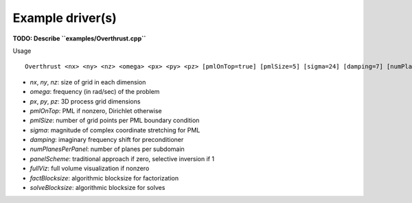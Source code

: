 Example driver(s)
=================

.. image:: velocity-overthrust.png

**TODO: Describe ``examples/Overthrust.cpp``**

Usage ::
    
    Overthrust <nx> <ny> <nz> <omega> <px> <py> <pz> [pmlOnTop=true] [pmlSize=5] [sigma=24] [damping=7] [numPlanesPerPanel=4] [panelScheme=1] [fullViz=1] [factBlocksize=96] [solveBlocksize=64]

* `nx`, `ny`, `nz`: size of grid in each dimension
* `omega`: frequency (in rad/sec) of the problem
* `px`, `py`, `pz`: 3D process grid dimensions
* `pmlOnTop`: PML if nonzero, Dirichlet otherwise
* `pmlSize`: number of grid points per PML boundary condition
* `sigma`: magnitude of complex coordinate stretching for PML
* `damping`: imaginary frequency shift for preconditioner
* `numPlanesPerPanel`: number of planes per subdomain
* `panelScheme`: traditional approach if zero, selective inversion if 1
* `fullViz`: full volume visualization if nonzero
* `factBlocksize`: algorithmic blocksize for factorization
* `solveBlocksize`: algorithmic blocksize for solves

